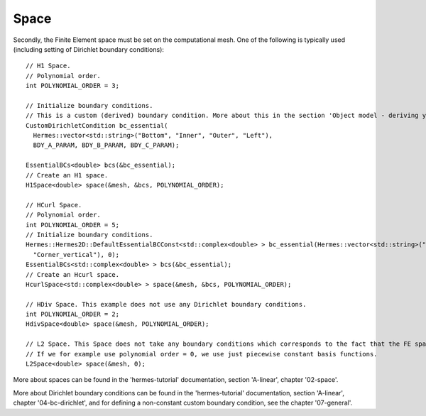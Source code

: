 Space
~~~~~~~~
Secondly, the Finite Element space must be set on the computational mesh. One of the following is typically used (including setting of Dirichlet boundary conditions)::
    
    // H1 Space.
    // Polynomial order.
    int POLYNOMIAL_ORDER = 3;
    
    // Initialize boundary conditions.
    // This is a custom (derived) boundary condition. More about this in the section 'Object model - deriving your own specialized classes'.
    CustomDirichletCondition bc_essential(
      Hermes::vector<std::string>("Bottom", "Inner", "Outer", "Left"),
      BDY_A_PARAM, BDY_B_PARAM, BDY_C_PARAM);
      
    EssentialBCs<double> bcs(&bc_essential);
    // Create an H1 space.
    H1Space<double> space(&mesh, &bcs, POLYNOMIAL_ORDER);
    
    // HCurl Space.
    // Polynomial order.
    int POLYNOMIAL_ORDER = 5;
    // Initialize boundary conditions.
    Hermes::Hermes2D::DefaultEssentialBCConst<std::complex<double> > bc_essential(Hermes::vector<std::string>("Corner_horizontal",
      "Corner_vertical"), 0);
    EssentialBCs<std::complex<double> > bcs(&bc_essential);
    // Create an Hcurl space.
    HcurlSpace<std::complex<double> > space(&mesh, &bcs, POLYNOMIAL_ORDER);
    
    // HDiv Space. This example does not use any Dirichlet boundary conditions.
    int POLYNOMIAL_ORDER = 2;
    HdivSpace<double> space(&mesh, POLYNOMIAL_ORDER);
    
    // L2 Space. This Space does not take any boundary conditions which corresponds to the fact that the FE space is a space of discontinuous functions.
    // If we for example use polynomial order = 0, we use just piecewise constant basis functions.
    L2Space<double> space(&mesh, 0);
    
More about spaces can be found in the 'hermes-tutorial' documentation, section 'A-linear', chapter '02-space'.

More about Dirichlet boundary conditions can be found in the 'hermes-tutorial' documentation, section 'A-linear', chapter '04-bc-dirichlet', and for defining a non-constant custom boundary condition, see the chapter '07-general'.
